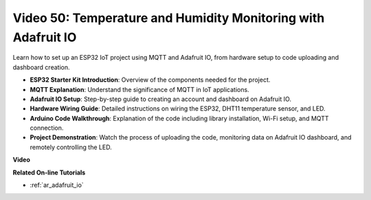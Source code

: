 Video 50: Temperature and Humidity Monitoring with Adafruit IO
======================================================================================

Learn how to set up an ESP32 IoT project using MQTT and Adafruit IO, from hardware setup to code uploading and dashboard creation.

* **ESP32 Starter Kit Introduction**: Overview of the components needed for the project.
* **MQTT Explanation**: Understand the significance of MQTT in IoT applications.
* **Adafruit IO Setup**: Step-by-step guide to creating an account and dashboard on Adafruit IO.
* **Hardware Wiring Guide**: Detailed instructions on wiring the ESP32, DHT11 temperature sensor, and LED.
* **Arduino Code Walkthrough**: Explanation of the code including library installation, Wi-Fi setup, and MQTT connection.
* **Project Demonstration**: Watch the process of uploading the code, monitoring data on Adafruit IO dashboard, and remotely controlling the LED.


**Video**

.. raw:: html

    <iframe width="700" height="500" src="https://www.youtube.com/embed/M9BQweAsHJM?si=k2H0AhWg47AvMR1j" title="YouTube video player" frameborder="0" allow="accelerometer; autoplay; clipboard-write; encrypted-media; gyroscope; picture-in-picture; web-share" allowfullscreen></iframe>

**Related On-line Tutorials**

* :ref:`ar_adafruit_io`


